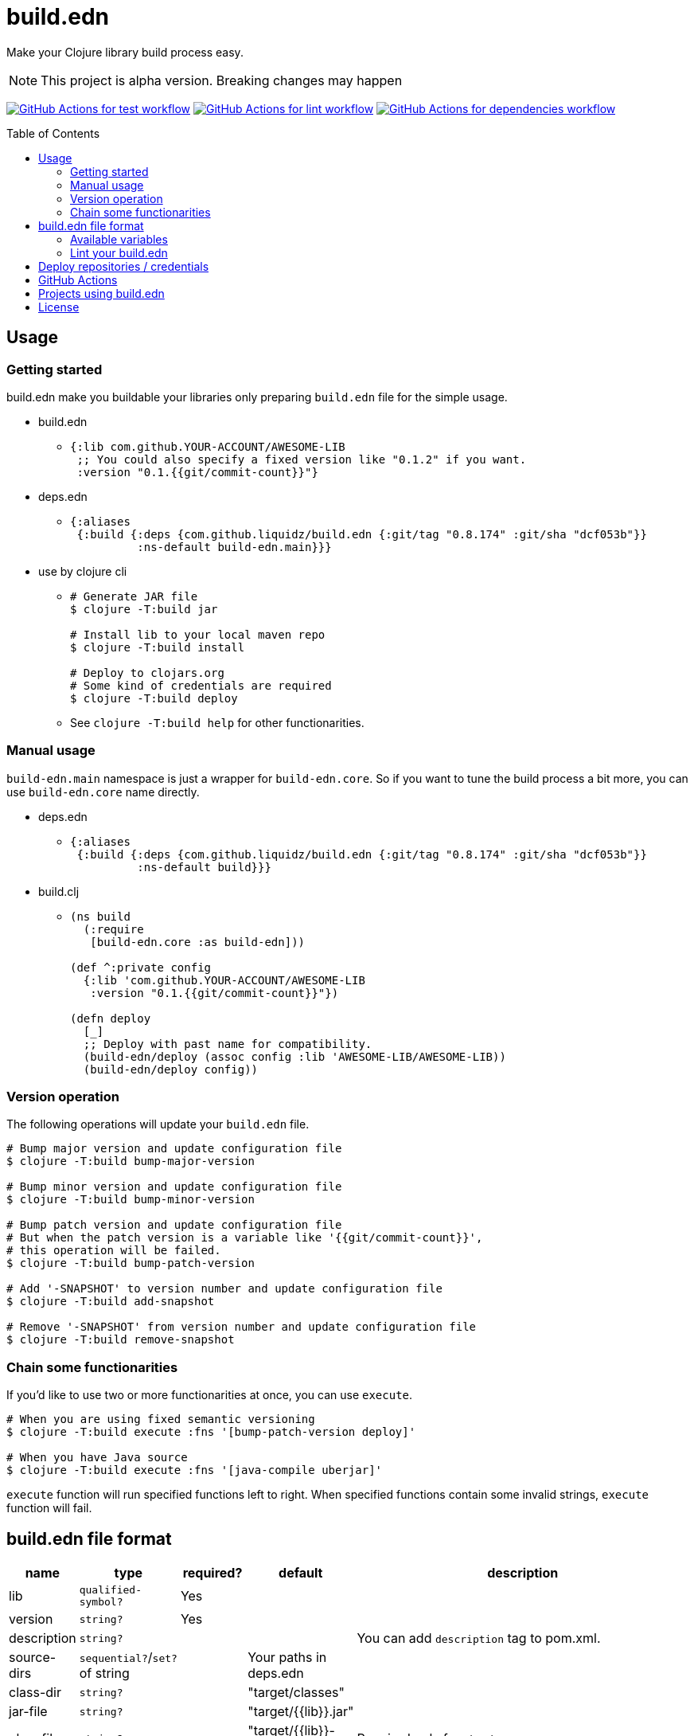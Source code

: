 = build.edn
:toc:
:toc-placement: preamble
:toclevels: 2

// Need some preamble to get TOC:
{empty}

Make your Clojure library build process easy.

NOTE: This project is alpha version. Breaking changes may happen

image:https://github.com/liquidz/build.edn/workflows/test/badge.svg["GitHub Actions for test workflow", link="https://github.com/liquidz/build.edn/actions?query=workflow%3Atest"]
image:https://github.com/liquidz/build.edn/workflows/lint/badge.svg["GitHub Actions for lint workflow", link="https://github.com/liquidz/build.edn/actions?query=workflow%3Alint"]
image:https://github.com/liquidz/build.edn/workflows/dependencies/badge.svg["GitHub Actions for dependencies workflow", link="https://github.com/liquidz/build.edn/actions?query=workflow%3Adependencies"]

== Usage

=== Getting started

build.edn make you buildable your libraries only preparing `build.edn` file for the simple usage.

* build.edn
** {blank}
+
[source,clojure]
----
{:lib com.github.YOUR-ACCOUNT/AWESOME-LIB
 ;; You could also specify a fixed version like "0.1.2" if you want.
 :version "0.1.{{git/commit-count}}"}
----

* deps.edn
** {blank}
+
[source,clojure]
----
{:aliases
 {:build {:deps {com.github.liquidz/build.edn {:git/tag "0.8.174" :git/sha "dcf053b"}}
          :ns-default build-edn.main}}}
----

* use by clojure cli
** {blank}
+
[source,bash]
----
# Generate JAR file
$ clojure -T:build jar

# Install lib to your local maven repo
$ clojure -T:build install

# Deploy to clojars.org
# Some kind of credentials are required
$ clojure -T:build deploy
----
** See `clojure -T:build help` for other functionarities.

=== Manual usage

`build-edn.main` namespace is just a wrapper for `build-edn.core`.
So if you want to tune the build process a bit more, you can use `build-edn.core` name directly.

* deps.edn
** {blank}
+
[source,clojure]
----
{:aliases
 {:build {:deps {com.github.liquidz/build.edn {:git/tag "0.8.174" :git/sha "dcf053b"}}
          :ns-default build}}}
----
* build.clj
** {blank}
+
[source,clojure]
----
(ns build
  (:require
   [build-edn.core :as build-edn]))

(def ^:private config
  {:lib 'com.github.YOUR-ACCOUNT/AWESOME-LIB
   :version "0.1.{{git/commit-count}}"})

(defn deploy
  [_]
  ;; Deploy with past name for compatibility.
  (build-edn/deploy (assoc config :lib 'AWESOME-LIB/AWESOME-LIB))
  (build-edn/deploy config))
----

=== Version operation

The following operations will update your `build.edn` file.

[source,bash]
----
# Bump major version and update configuration file
$ clojure -T:build bump-major-version

# Bump minor version and update configuration file
$ clojure -T:build bump-minor-version

# Bump patch version and update configuration file
# But when the patch version is a variable like '{{git/commit-count}}',
# this operation will be failed.
$ clojure -T:build bump-patch-version

# Add '-SNAPSHOT' to version number and update configuration file
$ clojure -T:build add-snapshot

# Remove '-SNAPSHOT' from version number and update configuration file
$ clojure -T:build remove-snapshot
----

=== Chain some functionarities

If you'd like to use two or more functionarities at once, you can use `execute`.

[source,bash]
----
# When you are using fixed semantic versioning
$ clojure -T:build execute :fns '[bump-patch-version deploy]'

# When you have Java source
$ clojure -T:build execute :fns '[java-compile uberjar]'
----

`execute` function will run specified functions left to right.
When specified functions contain some invalid strings, `execute` function will fail.


== build.edn file format

[cols="1,1,1,1,6a"]
|===
| name | type | required? | default | description

| lib
| `qualified-symbol?`
| Yes
|
|

| version
| `string?`
| Yes
|
|

| description
| `string?`
|
|
| You can add `description` tag to pom.xml.

| source-dirs
| `sequential?`/`set?` of string
|
| Your paths in deps.edn
|

| class-dir
| `string?`
|
| "target/classes"
|

| jar-file
| `string?`
|
| "target/{{lib}}.jar"
|

| uber-file
| `string?`
|
| "target/{{lib}}-standalone.jar"
| Required only for `uberjar`

| main
| `symbol?`
|
|
| Required only for `uberjar`

| skip-compiling-dirs
| `sequential?`/`set?` of string
|
| `#{"resouces"}`
| Paths to skip compiling on `uberjar`.

| pom
| `map?`
|
|
| You can customize https://maven.apache.org/scm/maven-scm-plugin/usage.html[scm] sections, etc. in pom.xml
See link:./doc/format/pom.adoc[doc/format/pom.adoc] for more details.

| documents
| `sequential?`
|
|
| Required only for `update-documents`. +
See link:./doc/format/documents.adoc[doc/format/documents.adoc] for more details.

| deploy-repository
| `map?`
|
|
| Required only for `deploy`. +
See link:./doc/format/deploy-repository.adoc[doc/format/deploy-repository.adoc] for more details.


| github-actions?
| `boolean?`
|
| false
| See link:./doc/github-actions.adoc[doc/github-actions.adoc] for more details.

|===


=== Available variables

See link:./doc/format/variables.adoc[doc/format/variables.adoc].

=== Lint your build.edn

build.edn provides `build-edn.core/lint` and `build-edn.main/lint` function.

When you use `:ns-default build-edn.main` setting, you can lint your `build.edn` file with the following command.

[source,bash]
----
clojure -T:build lint
----

== Deploy repositories / credentials

See link:./doc/deploy.adoc[doc/deploy.adoc] for more details.

== GitHub Actions

If you'd like to integrate build.edn with GitHub Actions,
see link:./doc/github-actions.adoc[doc/github-actions.adoc].

== Projects using build.edn

Of course, build.edn itself is using build.edn for releasing.

* https://github.com/liquidz/antq[liquidz/antq]
* https://github.com/liquidz/merr[liquidz/merr]
* https://github.com/liquidz/testdoc[liquidz/testdoc]
* https://github.com/liquidz/rewrite-indented[liquidz/rewrite-indented]
* https://github.com/liquidz/dad[liquidz/dad]

== License

Copyright © 2022 https://twitter.com/uochan[Masashi Iizuka]

This program and the accompanying materials are made available under the
terms of the Eclipse Public License 2.0 which is available at
http://www.eclipse.org/legal/epl-2.0.

This Source Code may also be made available under the following Secondary
Licenses when the conditions for such availability set forth in the Eclipse
Public License, v. 2.0 are satisfied: GNU General Public License as published by
the Free Software Foundation, either version 2 of the License, or (at your
option) any later version, with the GNU Classpath Exception which is available
at https://www.gnu.org/software/classpath/license.html.
